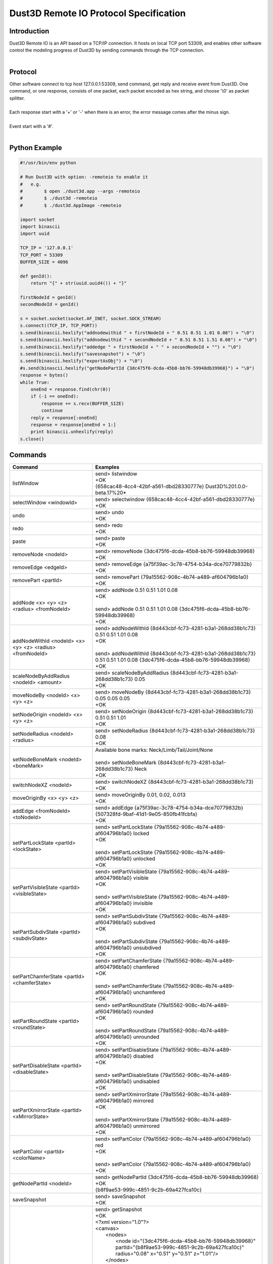 Dust3D Remote IO Protocol Specification
---------------------------------------
Introduction
===============
| Dust3D Remote IO is an API based on a TCP/IP connection. It hosts on local TCP port 53309, and enables other software control the modeling progress of Dust3D by sending commands through the TCP connection.
|

Protocol
==============
| Other software connect to tcp host 127.0.0.1:53309, send command, get reply and receive event from Dust3D. One command, or one response, consists of one packet, each packet encoded as hex string, and choose '\\0' as packet splitter.
|
| Each response start with a '+' or '-' when there is an error, the error message comes after the minus sign.
|
| Event start with a '#'.
|

Python Example
=================

.. code-block:: python

    #!/usr/bin/env python

    # Run Dust3D with option: -remoteio to enable it
    #   e.g.
    #        $ open ./dust3d.app --args -remoteio
    #        $ ./dust3d -remoteio
    #        $ ./dust3d.AppImage -remoteio

    import socket
    import binascii
    import uuid

    TCP_IP = '127.0.0.1'
    TCP_PORT = 53309
    BUFFER_SIZE = 4096

    def genId():
        return "{" + str(uuid.uuid4()) + "}"

    firstNodeId = genId()
    secondNodeId = genId()

    s = socket.socket(socket.AF_INET, socket.SOCK_STREAM)
    s.connect((TCP_IP, TCP_PORT))
    s.send(binascii.hexlify("addnodewithid " + firstNodeId + " 0.51 0.51 1.01 0.08") + "\0")
    s.send(binascii.hexlify("addnodewithid " + secondNodeId + " 0.51 0.51 1.51 0.08") + "\0")
    s.send(binascii.hexlify("addedge " + firstNodeId + " " + secondNodeId + "") + "\0")
    s.send(binascii.hexlify("savesnapshot") + "\0")
    s.send(binascii.hexlify("exportAsObj") + "\0")
    #s.send(binascii.hexlify("getNodePartId {3dc475f6-dcda-45b8-bb76-59948db39968}") + "\0")
    response = bytes()
    while True:
        oneEnd = response.find(chr(0))
        if (-1 == oneEnd):
            response += s.recv(BUFFER_SIZE)
            continue
        reply = response[:oneEnd]
        response = response[oneEnd + 1:]
        print binascii.unhexlify(reply)
    s.close()


Commands
==================
+--------------------------------------------------------------+-------------------------------------------------------------------------------------------------------------------------------------------------------------------------------------------------------+
| Command                                                      | Examples                                                                                                                                                                                              |
+==============================================================+=======================================================================================================================================================================================================+
| listWindow                                                   | | send> listwindow                                                                                                                                                                                    |
|                                                              | | +OK                                                                                                                                                                                                 |
|                                                              | | {658cac48-4cc4-42bf-a561-dbd28330777e} Dust3D%201.0.0-beta.17%20*                                                                                                                                   |
+--------------------------------------------------------------+-------------------------------------------------------------------------------------------------------------------------------------------------------------------------------------------------------+
| selectWindow <windowId>                                      | | send> selectwindow {658cac48-4cc4-42bf-a561-dbd28330777e}                                                                                                                                           |
|                                                              | | +OK                                                                                                                                                                                                 |
+--------------------------------------------------------------+-------------------------------------------------------------------------------------------------------------------------------------------------------------------------------------------------------+
| undo                                                         | | send> undo                                                                                                                                                                                          |
|                                                              | | +OK                                                                                                                                                                                                 |
+--------------------------------------------------------------+-------------------------------------------------------------------------------------------------------------------------------------------------------------------------------------------------------+
| redo                                                         | | send> redo                                                                                                                                                                                          |
|                                                              | | +OK                                                                                                                                                                                                 |
+--------------------------------------------------------------+-------------------------------------------------------------------------------------------------------------------------------------------------------------------------------------------------------+
| paste                                                        | | send> paste                                                                                                                                                                                         |
|                                                              | | +OK                                                                                                                                                                                                 |
+--------------------------------------------------------------+-------------------------------------------------------------------------------------------------------------------------------------------------------------------------------------------------------+
| removeNode <nodeId>                                          | | send> removeNode {3dc475f6-dcda-45b8-bb76-59948db39968}                                                                                                                                             |
|                                                              | | +OK                                                                                                                                                                                                 |
+--------------------------------------------------------------+-------------------------------------------------------------------------------------------------------------------------------------------------------------------------------------------------------+
| removeEdge <edgeId>                                          | | send> removeEdge {a75f39ac-3c78-4754-b34a-dce70779832b}                                                                                                                                             |
|                                                              | | +OK                                                                                                                                                                                                 |
+--------------------------------------------------------------+-------------------------------------------------------------------------------------------------------------------------------------------------------------------------------------------------------+
| removePart <partId>                                          | | send> removePart {79a15562-908c-4b74-a489-af604796b1a0}                                                                                                                                             |
|                                                              | | +OK                                                                                                                                                                                                 |
+--------------------------------------------------------------+-------------------------------------------------------------------------------------------------------------------------------------------------------------------------------------------------------+
| addNode <x> <y> <z> <radius> <fromNodeId>                    | | send> addNode 0.51 0.51 1.01 0.08                                                                                                                                                                   |
|                                                              | | +OK                                                                                                                                                                                                 |
|                                                              | |                                                                                                                                                                                                     |
|                                                              | | send> addNode 0.51 0.51 1.01 0.08 {3dc475f6-dcda-45b8-bb76-59948db39968}                                                                                                                            |
|                                                              | | +OK                                                                                                                                                                                                 |
+--------------------------------------------------------------+-------------------------------------------------------------------------------------------------------------------------------------------------------------------------------------------------------+
| addNodeWithId <nodeId> <x> <y> <z> <radius> <fromNodeId>     | | send> addNodeWithId {8d443cbf-fc73-4281-b3a1-268dd38b1c73} 0.51 0.51 1.01 0.08                                                                                                                      |
|                                                              | | +OK                                                                                                                                                                                                 |
|                                                              | |                                                                                                                                                                                                     |
|                                                              | | send> addNodeWithId {8d443cbf-fc73-4281-b3a1-268dd38b1c73} 0.51 0.51 1.01 0.08 {3dc475f6-dcda-45b8-bb76-59948db39968}                                                                               |
|                                                              | | +OK                                                                                                                                                                                                 |
+--------------------------------------------------------------+-------------------------------------------------------------------------------------------------------------------------------------------------------------------------------------------------------+
| scaleNodeByAddRadius <nodeId> <amount>                       | | send> scaleNodeByAddRadius {8d443cbf-fc73-4281-b3a1-268dd38b1c73} 0.05                                                                                                                              |
|                                                              | | +OK                                                                                                                                                                                                 |
+--------------------------------------------------------------+-------------------------------------------------------------------------------------------------------------------------------------------------------------------------------------------------------+
| moveNodeBy <nodeId> <x> <y> <z>                              | | send> moveNodeBy {8d443cbf-fc73-4281-b3a1-268dd38b1c73} 0.05 0.05 0.05                                                                                                                              |
|                                                              | | +OK                                                                                                                                                                                                 |
+--------------------------------------------------------------+-------------------------------------------------------------------------------------------------------------------------------------------------------------------------------------------------------+
| setNodeOrigin <nodeId> <x> <y> <z>                           | | send> setNodeOrigin {8d443cbf-fc73-4281-b3a1-268dd38b1c73} 0.51 0.51 1.01                                                                                                                           |
|                                                              | | +OK                                                                                                                                                                                                 |
+--------------------------------------------------------------+-------------------------------------------------------------------------------------------------------------------------------------------------------------------------------------------------------+
| setNodeRadius <nodeId> <radius>                              | | send> setNodeRadius {8d443cbf-fc73-4281-b3a1-268dd38b1c73} 0.08                                                                                                                                     |
|                                                              | | +OK                                                                                                                                                                                                 |
+--------------------------------------------------------------+-------------------------------------------------------------------------------------------------------------------------------------------------------------------------------------------------------+
| setNodeBoneMark <nodeId> <boneMark>                          | | Available bone marks: Neck/Limb/Tail/Joint/None                                                                                                                                                     |
|                                                              | |                                                                                                                                                                                                     |
|                                                              | | send> setNodeBoneMark {8d443cbf-fc73-4281-b3a1-268dd38b1c73} Neck                                                                                                                                   |
|                                                              | | +OK                                                                                                                                                                                                 |
+--------------------------------------------------------------+-------------------------------------------------------------------------------------------------------------------------------------------------------------------------------------------------------+
| switchNodeXZ <nodeId>                                        | | send> switchNodeXZ {8d443cbf-fc73-4281-b3a1-268dd38b1c73}                                                                                                                                           |
|                                                              | | +OK                                                                                                                                                                                                 |
+--------------------------------------------------------------+-------------------------------------------------------------------------------------------------------------------------------------------------------------------------------------------------------+
| moveOriginBy <x> <y> <z>                                     | | send> moveOriginBy 0.01, 0.02, 0.013                                                                                                                                                                |
|                                                              | | +OK                                                                                                                                                                                                 |
+--------------------------------------------------------------+-------------------------------------------------------------------------------------------------------------------------------------------------------------------------------------------------------+
| addEdge <fromNodeId> <toNodeId>                              | | send> addEdge {a75f39ac-3c78-4754-b34a-dce70779832b} {507328fd-9baf-41d1-9e05-850fb41fcbfa}                                                                                                         |
|                                                              | | +OK                                                                                                                                                                                                 |
+--------------------------------------------------------------+-------------------------------------------------------------------------------------------------------------------------------------------------------------------------------------------------------+
| setPartLockState <partId> <lockState>                        | | send> setPartLockState {79a15562-908c-4b74-a489-af604796b1a0} locked                                                                                                                                |
|                                                              | | +OK                                                                                                                                                                                                 |
|                                                              | |                                                                                                                                                                                                     |
|                                                              | | send> setPartLockState {79a15562-908c-4b74-a489-af604796b1a0} unlocked                                                                                                                              |
|                                                              | | +OK                                                                                                                                                                                                 |
+--------------------------------------------------------------+-------------------------------------------------------------------------------------------------------------------------------------------------------------------------------------------------------+
| setPartVisibleState <partId> <visibleState>                  | | send> setPartVisibleState {79a15562-908c-4b74-a489-af604796b1a0} visible                                                                                                                            |
|                                                              | | +OK                                                                                                                                                                                                 |
|                                                              | |                                                                                                                                                                                                     |
|                                                              | | send> setPartVisibleState {79a15562-908c-4b74-a489-af604796b1a0} invisible                                                                                                                          |
|                                                              | | +OK                                                                                                                                                                                                 |
+--------------------------------------------------------------+-------------------------------------------------------------------------------------------------------------------------------------------------------------------------------------------------------+
| setPartSubdivState <partId> <subdivState>                    | | send> setPartSubdivState {79a15562-908c-4b74-a489-af604796b1a0} subdived                                                                                                                            |
|                                                              | | +OK                                                                                                                                                                                                 |
|                                                              | |                                                                                                                                                                                                     |
|                                                              | | send> setPartSubdivState {79a15562-908c-4b74-a489-af604796b1a0} unsubdived                                                                                                                          |
|                                                              | | +OK                                                                                                                                                                                                 |
+--------------------------------------------------------------+-------------------------------------------------------------------------------------------------------------------------------------------------------------------------------------------------------+
| setPartChamferState <partId> <chamferState>                  | | send> setPartChamferState {79a15562-908c-4b74-a489-af604796b1a0} chamfered                                                                                                                          |
|                                                              | | +OK                                                                                                                                                                                                 |
|                                                              | |                                                                                                                                                                                                     |
|                                                              | | send> setPartChamferState {79a15562-908c-4b74-a489-af604796b1a0} unchamfered                                                                                                                        |
|                                                              | | +OK                                                                                                                                                                                                 |
+--------------------------------------------------------------+-------------------------------------------------------------------------------------------------------------------------------------------------------------------------------------------------------+
| setPartRoundState <partId> <roundState>                      | | send> setPartRoundState {79a15562-908c-4b74-a489-af604796b1a0} rounded                                                                                                                              |
|                                                              | | +OK                                                                                                                                                                                                 |
|                                                              | |                                                                                                                                                                                                     |
|                                                              | | send> setPartRoundState {79a15562-908c-4b74-a489-af604796b1a0} unrounded                                                                                                                            |
|                                                              | | +OK                                                                                                                                                                                                 |
+--------------------------------------------------------------+-------------------------------------------------------------------------------------------------------------------------------------------------------------------------------------------------------+
| setPartDisableState <partId> <disableState>                  | | send> setPartDisableState {79a15562-908c-4b74-a489-af604796b1a0} disabled                                                                                                                           |
|                                                              | | +OK                                                                                                                                                                                                 |
|                                                              | |                                                                                                                                                                                                     |
|                                                              | | send> setPartDisableState {79a15562-908c-4b74-a489-af604796b1a0} undisabled                                                                                                                         |
|                                                              | | +OK                                                                                                                                                                                                 |
+--------------------------------------------------------------+-------------------------------------------------------------------------------------------------------------------------------------------------------------------------------------------------------+
| setPartXmirrorState <partId> <xMirrorState>                  | | send> setPartXmirrorState {79a15562-908c-4b74-a489-af604796b1a0} mirrored                                                                                                                           |
|                                                              | | +OK                                                                                                                                                                                                 |
|                                                              | |                                                                                                                                                                                                     |
|                                                              | | send> setPartXmirrorState {79a15562-908c-4b74-a489-af604796b1a0} unmirrored                                                                                                                         |
|                                                              | | +OK                                                                                                                                                                                                 |
+--------------------------------------------------------------+-------------------------------------------------------------------------------------------------------------------------------------------------------------------------------------------------------+
| setPartColor <partId> <colorName>                            | | send> setPartColor {79a15562-908c-4b74-a489-af604796b1a0} red                                                                                                                                       |
|                                                              | | +OK                                                                                                                                                                                                 |
|                                                              | |                                                                                                                                                                                                     |
|                                                              | | send> setPartColor {79a15562-908c-4b74-a489-af604796b1a0}                                                                                                                                           |
|                                                              | | +OK                                                                                                                                                                                                 |
+--------------------------------------------------------------+-------------------------------------------------------------------------------------------------------------------------------------------------------------------------------------------------------+
| getNodePartId <nodeId>                                       | | send> getNodePartId {3dc475f6-dcda-45b8-bb76-59948db39968}                                                                                                                                          |
|                                                              | | +OK                                                                                                                                                                                                 |
|                                                              | | {b8f9ae53-999c-4851-9c2b-69a427fca10c}                                                                                                                                                              |
+--------------------------------------------------------------+-------------------------------------------------------------------------------------------------------------------------------------------------------------------------------------------------------+
| saveSnapshot                                                 | | send> saveSnapshot                                                                                                                                                                                  |
|                                                              | | +OK                                                                                                                                                                                                 |
+--------------------------------------------------------------+-------------------------------------------------------------------------------------------------------------------------------------------------------------------------------------------------------+
| getSnapshot                                                  | | send> getSnapshot                                                                                                                                                                                   |
|                                                              | | +OK                                                                                                                                                                                                 |
|                                                              | | <?xml version="1.0"?>                                                                                                                                                                               |
|                                                              | | <canvas>                                                                                                                                                                                            |
|                                                              | |     <nodes>                                                                                                                                                                                         |
|                                                              | |         <node id="{3dc475f6-dcda-45b8-bb76-59948db39968}" partId="{b8f9ae53-999c-4851-9c2b-69a427fca10c}" radius="0.08" x="0.51" y="0.51" z="1.01"/>                                                |
|                                                              | |     </nodes>                                                                                                                                                                                        |
|                                                              | |     <edges/>                                                                                                                                                                                        |
|                                                              | |     <parts>                                                                                                                                                                                         |
|                                                              | |         <part chamfered="false" disabled="false" id="{b8f9ae53-999c-4851-9c2b-69a427fca10c}" locked="false" rounded="false" subdived="false" visible="true" xMirrored="false" zMirrored="false"/>   |
|                                                              | |     </parts>                                                                                                                                                                                        |
|                                                              | |     <components>                                                                                                                                                                                    |
|                                                              | |         <component combineMode="Normal" expanded="false" id="{946dad8f-28d5-40c8-8c70-709ecc1ca048}" linkData="{b8f9ae53-999c-4851-9c2b-69a427fca10c}" linkDataType="partId"/>                      |
|                                                              | |     </components>                                                                                                                                                                                   |
|                                                              | |     <materials/>                                                                                                                                                                                    |
|                                                              | |     <poses/>                                                                                                                                                                                        |
|                                                              | |     <motions/>                                                                                                                                                                                      |
|                                                              | | </canvas>                                                                                                                                                                                           |
+--------------------------------------------------------------+-------------------------------------------------------------------------------------------------------------------------------------------------------------------------------------------------------+
| exportAsObj                                                  | | send> exportAsObj                                                                                                                                                                                   |
|                                                              | | +OK                                                                                                                                                                                                 |
|                                                              | | # DUST3D                                                                                                                                                                                            |
|                                                              | | v -0.08 0.08 0.08                                                                                                                                                                                   |
|                                                              | | v -0.08 -0.08 0.08                                                                                                                                                                                  |
|                                                              | | v 0.08 -0.08 0.08                                                                                                                                                                                   |
|                                                              | | v 0.08 -0.08 -0.08                                                                                                                                                                                  |
|                                                              | | v -0.08 -0.08 -0.08                                                                                                                                                                                 |
|                                                              | | v -0.08 0.08 -0.08                                                                                                                                                                                  |
|                                                              | | v 0.08 0.08 -0.08                                                                                                                                                                                   |
|                                                              | | v 0.08 0.08 0.08                                                                                                                                                                                    |
|                                                              | | f 2 1 6 5                                                                                                                                                                                           |
|                                                              | | f 3 2 5 4                                                                                                                                                                                           |
|                                                              | | f 2 3 8 1                                                                                                                                                                                           |
|                                                              | | f 8 3 4 7                                                                                                                                                                                           |
|                                                              | | f 5 6 7 4                                                                                                                                                                                           |
|                                                              | | f 1 8 7 6                                                                                                                                                                                           |
+--------------------------------------------------------------+-------------------------------------------------------------------------------------------------------------------------------------------------------------------------------------------------------+
| new                                                          | | send> new                                                                                                                                                                                           |
|                                                              | | +OK                                                                                                                                                                                                 |
+--------------------------------------------------------------+-------------------------------------------------------------------------------------------------------------------------------------------------------------------------------------------------------+


Events
==============
+--------------------------------------------------------------+
| Event                                                        |
+==============================================================+
| nodeadded <nodeId>                                           |
+--------------------------------------------------------------+
| partadded <partId>                                           |
+--------------------------------------------------------------+
| edgeadded <edgeId>                                           |
+--------------------------------------------------------------+
| partremoved                                                  |
+--------------------------------------------------------------+
| componentnamechanged <componentId>                           |
+--------------------------------------------------------------+
| componentchildrenchanged <componentId>                       |
+--------------------------------------------------------------+
| componentremoved <componentId>                               |
+--------------------------------------------------------------+
| componentadded <componentId>                                 |
+--------------------------------------------------------------+
| componentexpandstatechanged <componentId>                    |
+--------------------------------------------------------------+
| noderemoved <nodeId>                                         |
+--------------------------------------------------------------+
| edgeremoved <edgeId>                                         |
+--------------------------------------------------------------+
| noderadiuschanged <nodeId>                                   |
+--------------------------------------------------------------+
| nodebonemarkchanged <nodeId>                                 |
+--------------------------------------------------------------+
| nodeoriginchanged <nodeId>                                   |
+--------------------------------------------------------------+
| edgechanged <edgeId>                                         |
+--------------------------------------------------------------+
| partpreviewchanged <partId>                                  |
+--------------------------------------------------------------+
| resultmeshchanged                                            |
+--------------------------------------------------------------+
| turnaroundchanged                                            |
+--------------------------------------------------------------+
| editmodechanged                                              |
+--------------------------------------------------------------+
| skeletonchanged                                              |
+--------------------------------------------------------------+
| resulttexturechanged                                         |
+--------------------------------------------------------------+
| postprocessedresultchanged                                   |
+--------------------------------------------------------------+
| resultrigchanged                                             |
+--------------------------------------------------------------+
| rigchanged                                                   |
+--------------------------------------------------------------+
| partlockstatechanged <partId>                                |
+--------------------------------------------------------------+
| partvisiblestatechanged <partId>                             |
+--------------------------------------------------------------+
| partsubdivstatechanged <partId>                              |
+--------------------------------------------------------------+
| partdisablestatechanged <partId>                             |
+--------------------------------------------------------------+
| partxmirrorstatechanged <partId>                             |
+--------------------------------------------------------------+
| partdeformthicknesschanged <partId>                          |
+--------------------------------------------------------------+
| partdeformwidthchanged <partId>                              |
+--------------------------------------------------------------+
| partroundstatechanged <partId>                               |
+--------------------------------------------------------------+
| partcolorstatechanged <partId>                               |
+--------------------------------------------------------------+
| partcutrotationchanged <partId>                              |
+--------------------------------------------------------------+
| partcuttemplatechanged <partId>                              |
+--------------------------------------------------------------+
| partmaterialidchanged <partId>                               |
+--------------------------------------------------------------+
| partchamferstatechanged <partId>                             |
+--------------------------------------------------------------+
| componentcombinemodechanged <componentId>                    |
+--------------------------------------------------------------+
| cleanup                                                      |
+--------------------------------------------------------------+
| originchanged                                                |
+--------------------------------------------------------------+
| xlockstatechanged                                            |
+--------------------------------------------------------------+
| ylockstatechanged                                            |
+--------------------------------------------------------------+
| zlockstatechanged                                            |
+--------------------------------------------------------------+
| radiuslockstatechanged                                       |
+--------------------------------------------------------------+
| checkpart <partId>                                           |
+--------------------------------------------------------------+
| partchecked <partId>                                         |
+--------------------------------------------------------------+
| partunchecked                                                |
+--------------------------------------------------------------+
| enablebackgroundblur                                         |
+--------------------------------------------------------------+
| disablebackgroundblur                                        |
+--------------------------------------------------------------+
| exportready                                                  |
+--------------------------------------------------------------+
| uncheckall                                                   |
+--------------------------------------------------------------+
| checknode <nodeId>                                           |
+--------------------------------------------------------------+
| checkedge <edgeId>                                           |
+--------------------------------------------------------------+
| optionschanged                                               |
+--------------------------------------------------------------+
| rigtypechanged                                               |
+--------------------------------------------------------------+
| poseschanged                                                 |
+--------------------------------------------------------------+
| motionschanged                                               |
+--------------------------------------------------------------+
| poseadded <poseId>                                           |
+--------------------------------------------------------------+
| poseremoved <poseId>                                         |
+--------------------------------------------------------------+
| poselistchanged                                              |
+--------------------------------------------------------------+
| posenamechanged <poseId>                                     |
+--------------------------------------------------------------+
| poseframeschanged <poseId>                                   |
+--------------------------------------------------------------+
| poseturnaroundimageidchanged <poseId>                        |
+--------------------------------------------------------------+
| posepreviewchanged <poseId>                                  |
+--------------------------------------------------------------+
| motionadded <motionId>                                       |
+--------------------------------------------------------------+
| motionremoved <motionId>                                     |
+--------------------------------------------------------------+
| motionlistchanged                                            |
+--------------------------------------------------------------+
| motionnamechanged <motionId>                                 |
+--------------------------------------------------------------+
| motionclipschanged <motionId>                                |
+--------------------------------------------------------------+
| motionpreviewchanged <motionId>                              |
+--------------------------------------------------------------+
| motionresultchanged <motionId>                               |
+--------------------------------------------------------------+
| materialadded <materialId>                                   |
+--------------------------------------------------------------+
| materialremoved <materialId>                                 |
+--------------------------------------------------------------+
| materiallistchanged                                          |
+--------------------------------------------------------------+
| materialnamechanged <materialId>                             |
+--------------------------------------------------------------+
| materiallayerschanged <materialId>                           |
+--------------------------------------------------------------+
| materialpreviewchanged <materialId>                          |
+--------------------------------------------------------------+
| meshgenerating                                               |
+--------------------------------------------------------------+
| postprocessing                                               |
+--------------------------------------------------------------+
| texturegenerating                                            |
+--------------------------------------------------------------+
| texturechanged                                               |
+--------------------------------------------------------------+
